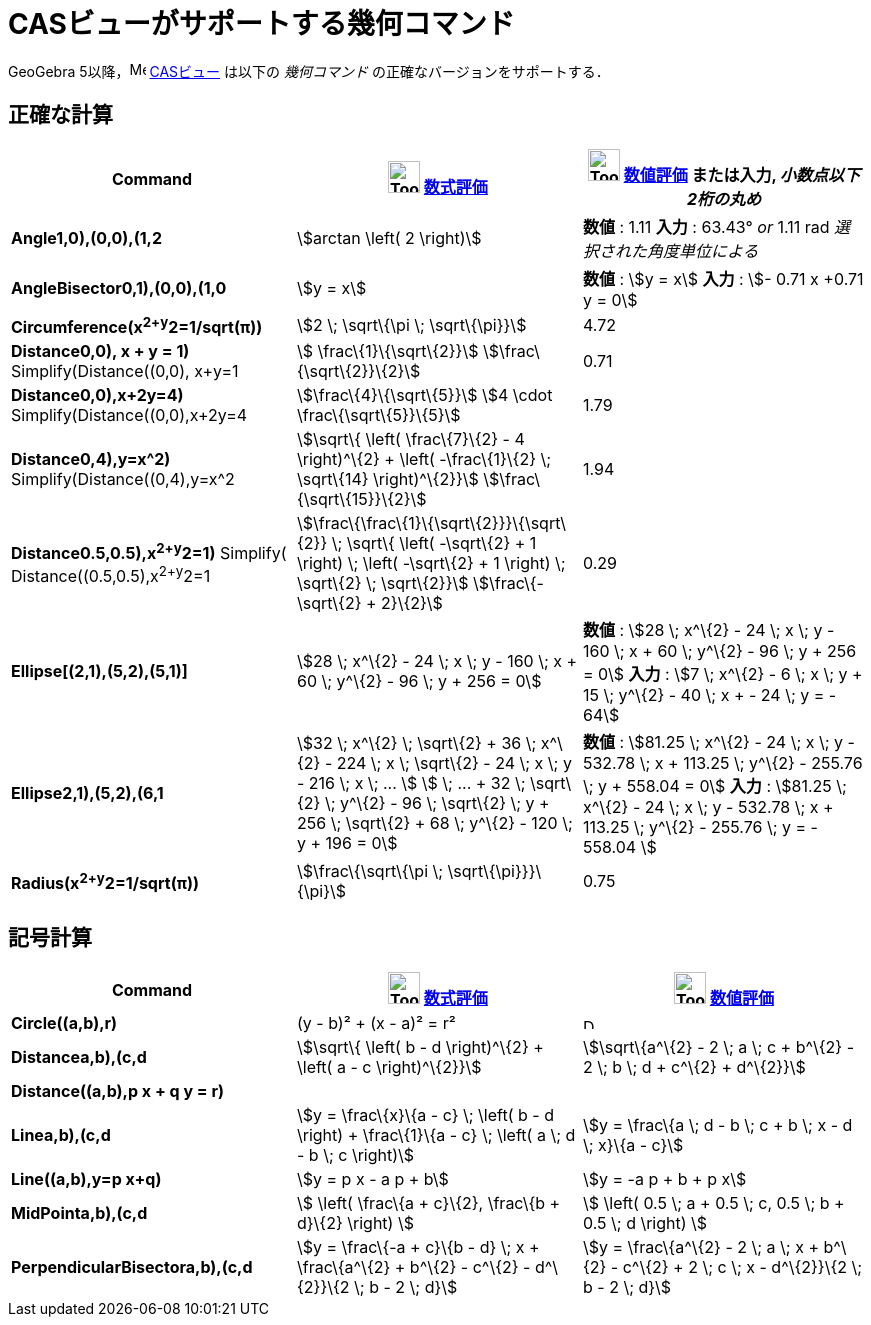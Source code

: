 = CASビューがサポートする幾何コマンド
ifdef::env-github[:imagesdir: /ja/modules/ROOT/assets/images]

GeoGebra 5以降，image:16px-Menu_view_cas.svg.png[Menu view cas.svg,width=16,height=16] xref:/CASビュー.adoc[CASビュー]
は以下の _幾何コマンド_ の正確なバージョンをサポートする．

== 正確な計算

[cols=",,",options="header",]
|===
|Command |image:Tool_Evaluate.gif[Tool Evaluate.gif,width=32,height=32] xref:/tools/評価.adoc[数式評価]
|image:Tool_Numeric.gif[Tool Numeric.gif,width=32,height=32] xref:/tools/数値的.adoc[数値評価] または入力,
[.small]#_小数点以下2桁の丸め_#
|*Angle((1,0),(0,0),(1,2))* |stem:[arctan \left( 2 \right)] |*数値* : 1.11 *入力* : 63.43° [.small]#_or_# 1.11 rad
[.small]#_選択された角度単位による_#

|*AngleBisector((0,1),(0,0),(1,0))* |stem:[y = x] |*数値* : stem:[y = x] *入力* : stem:[- 0.71 x +0.71 y = 0]

|*Circumference(x^2+y^2=1/sqrt(π))* |stem:[2 \; \sqrt\{\pi \; \sqrt\{\pi}}] |4.72

|*Distance((0,0), x + y = 1)* Simplify(Distance((0,0), x+y=1)) |stem:[ \frac\{1}\{\sqrt\{2}}]
stem:[\frac\{\sqrt\{2}}\{2}] |0.71

|*Distance((0,0),x+2y=4)* Simplify(Distance((0,0),x+2y=4)) |stem:[\frac\{4}\{\sqrt\{5}}] stem:[4 \cdot
\frac\{\sqrt\{5}}\{5}] |1.79

|*Distance((0,4),y=x^2)* Simplify(Distance((0,4),y=x^2)) |stem:[\sqrt\{ \left( \frac\{7}\{2} - 4 \right)^\{2} + \left(
-\frac\{1}\{2} \; \sqrt\{14} \right)^\{2}}] stem:[\frac\{\sqrt\{15}}\{2}] |1.94

|*Distance((0.5,0.5),x^2+y^2=1)* [.small]#Simplify( Distance((0.5,0.5),x^2+y^2=1))#
|stem:[\frac\{\frac\{1}\{\sqrt\{2}}}\{\sqrt\{2}} \; \sqrt\{ \left( -\sqrt\{2} + 1 \right) \; \left( -\sqrt\{2} + 1
\right) \; \sqrt\{2} \; \sqrt\{2}}] stem:[\frac\{-\sqrt\{2} + 2}\{2}] |0.29

|*Ellipse[(2,1),(5,2),(5,1)]* |[.small]#stem:[28 \; x^\{2} - 24 \; x \; y - 160 \; x + 60 \; y^\{2} - 96 \; y + 256 =
0]# |*数値* : [.small]#stem:[28 \; x^\{2} - 24 \; x \; y - 160 \; x + 60 \; y^\{2} - 96 \; y + 256 = 0]# *入力* :
[.small]#stem:[7 \; x^\{2} - 6 \; x \; y + 15 \; y^\{2} - 40 \; x + - 24 \; y = - 64]#

|*Ellipse((2,1),(5,2),(6,1))* |[.small]#stem:[32 \; x^\{2} \; \sqrt\{2} + 36 \; x^\{2} - 224 \; x \; \sqrt\{2} - 24 \; x
\; y - 216 \; x \; ... ] stem:[ \; ... + 32 \; \sqrt\{2} \; y^\{2} - 96 \; \sqrt\{2} \; y + 256 \; \sqrt\{2} + 68 \;
y^\{2} - 120 \; y + 196 = 0]# |*数値* : [.small]#stem:[81.25 \; x^\{2} - 24 \; x \; y - 532.78 \; x + 113.25 \; y^\{2} -
255.76 \; y + 558.04 = 0]# *入力* : [.small]#stem:[81.25 \; x^\{2} - 24 \; x \; y - 532.78 \; x + 113.25 \; y^\{2} -
255.76 \; y = - 558.04 ]#

|*Radius(x^2+y^2=1/sqrt(π))* |stem:[\frac\{\sqrt\{\pi \; \sqrt\{\pi}}}\{\pi}] |0.75
|===

== 記号計算

[cols=",,",options="header",]
|===
|Command |image:Tool_Evaluate.gif[Tool Evaluate.gif,width=32,height=32] xref:/tools/評価.adoc[数式評価]
|image:Tool_Numeric.gif[Tool Numeric.gif,width=32,height=32] xref:/tools/数値的.adoc[数値評価]
|*Circle((a,b),r)* |(y - b)² + (x - a)² = r² |image:12px-Delete.png[Delete.png,width=12,height=12]

|*Distance((a,b),(c,d))* |stem:[\sqrt\{ \left( b - d \right)^\{2} + \left( a - c \right)^\{2}}] |stem:[\sqrt\{a^\{2} - 2
\; a \; c + b^\{2} - 2 \; b \; d + c^\{2} + d^\{2}}]

|*Distance((a,b),p x + q y = r)* | |

|*Line((a,b),(c,d))* |stem:[y = \frac\{x}\{a - c} \; \left( b - d \right) + \frac\{1}\{a - c} \; \left( a \; d - b \; c
\right)] |stem:[y = \frac\{a \; d - b \; c + b \; x - d \; x}\{a - c}]

|*Line((a,b),y=p x+q)* |stem:[y = p x - a p + b] |stem:[y = -a p + b + p x]

|*MidPoint((a,b),(c,d))* |stem:[ \left( \frac\{a + c}\{2}, \frac\{b + d}\{2} \right) ] |stem:[ \left( 0.5 \; a + 0.5 \;
c, 0.5 \; b + 0.5 \; d \right) ]

|*PerpendicularBisector((a,b),(c,d))* |stem:[y = \frac\{-a + c}\{b - d} \; x + \frac\{a^\{2} + b^\{2} - c^\{2} -
d^\{2}}\{2 \; b - 2 \; d}] |stem:[y = \frac\{a^\{2} - 2 \; a \; x + b^\{2} - c^\{2} + 2 \; c \; x - d^\{2}}\{2 \; b - 2
\; d}]
|===
